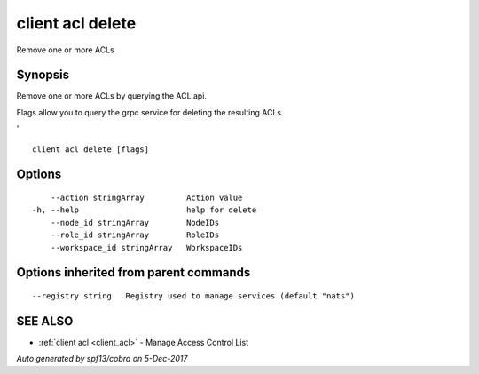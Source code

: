 .. _client_acl_delete:

client acl delete
-----------------

Remove one or more ACLs

Synopsis
~~~~~~~~


Remove one or more ACLs by querying the ACL api.

Flags allow you to query the grpc service for deleting the resulting ACLs

'


::

  client acl delete [flags]

Options
~~~~~~~

::

      --action stringArray         Action value
  -h, --help                       help for delete
      --node_id stringArray        NodeIDs
      --role_id stringArray        RoleIDs
      --workspace_id stringArray   WorkspaceIDs

Options inherited from parent commands
~~~~~~~~~~~~~~~~~~~~~~~~~~~~~~~~~~~~~~

::

      --registry string   Registry used to manage services (default "nats")

SEE ALSO
~~~~~~~~

* :ref:`client acl <client_acl>` 	 - Manage Access Control List

*Auto generated by spf13/cobra on 5-Dec-2017*
